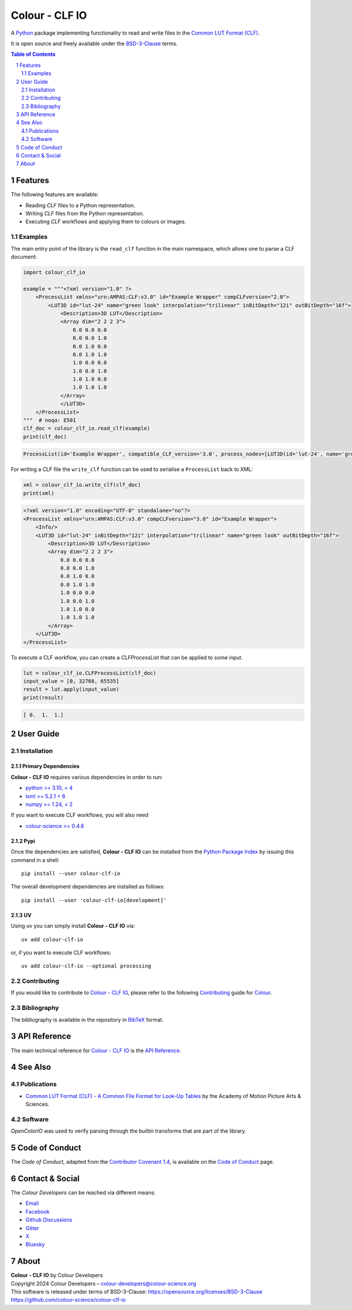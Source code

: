 Colour - CLF IO
===============

.. start-badges

|actions| |coveralls| |codacy| |version|

.. |actions| image:: https://img.shields.io/github/actions/workflow/status/colour-science/colour-clf-io/.github/workflows/continuous-integration-quality-unit-tests.yml?branch=develop&style=flat-square
    :target: https://github.com/colour-science/colour-clf-io/actions
    :alt: Develop Build Status
.. |coveralls| image:: http://img.shields.io/coveralls/colour-science/colour-clf-io/develop.svg?style=flat-square
    :target: https://coveralls.io/r/colour-science/colour-clf-io
    :alt: Coverage Status
.. |codacy| image:: https://img.shields.io/codacy/grade/f422dc0703dd4653b2b766217c745813/develop.svg?style=flat-square
    :target: https://app.codacy.com/gh/colour-science/colour-clf-io
    :alt: Code Grade
.. |version| image:: https://img.shields.io/pypi/v/colour-clf-io.svg?style=flat-square
    :target: https://pypi.org/project/colour-clf-io
    :alt: Package Version

.. end-badges

A `Python <https://www.python.org>`__ package implementing functionality to read and write files in the `Common LUT
Format (CLF) <https://docs.acescentral.com/specifications/clf/>`__.

It is open source and freely available under the
`BSD-3-Clause <https://opensource.org/licenses/BSD-3-Clause>`__ terms.

.. contents:: **Table of Contents**
    :backlinks: none
    :depth: 2

.. sectnum::

Features
--------

The following features are available:

- Reading *CLF* files to a Python representation.
- Writing *CLF* files from the Python representation.
- Executing *CLF* workflows and applying them to colours or images.


Examples
^^^^^^^^

The main entry point of the library is the ``read_clf`` function in the main namespace, which allows one to parse
a CLF document:

.. code-block:: python

    import colour_clf_io

    example = """<?xml version="1.0" ?>
        <ProcessList xmlns="urn:AMPAS:CLF:v3.0" id="Example Wrapper" compCLFversion="2.0">
            <LUT3D id="lut-24" name="green look" interpolation="trilinear" inBitDepth="12i" outBitDepth="16f">
                <Description>3D LUT</Description>
                <Array dim="2 2 2 3">
                    0.0 0.0 0.0
                    0.0 0.0 1.0
                    0.0 1.0 0.0
                    0.0 1.0 1.0
                    1.0 0.0 0.0
                    1.0 0.0 1.0
                    1.0 1.0 0.0
                    1.0 1.0 1.0
                </Array>
                </LUT3D>
        </ProcessList>
    """  # noqa: E501
    clf_doc = colour_clf_io.read_clf(example)
    print(clf_doc)

.. code-block:: text

    ProcessList(id='Example Wrapper', compatible_CLF_version='3.0', process_nodes=[LUT3D(id='lut-24', name='green look', in_bit_depth=<BitDepth.i12: '12i'>, out_bit_depth=<BitDepth.f16: '16f'>, description='3D LUT', array=Array(values=[0.0, 0.0, 0.0, 0.0, 0.0, 1.0, 0.0, 1.0, 0.0, 0.0, 1.0, 1.0, 1.0, 0.0, 0.0, 1.0, 0.0, 1.0, 1.0, 1.0, 0.0, 1.0, 1.0, 1.0], dim=(2, 2, 2, 3)), half_domain=False, raw_halfs=False, interpolation=<Interpolation3D.TRILINEAR: 'trilinear'>)], name=None, inverse_of=None, description=[], input_descriptor='', output_descriptor='', info=Info(app_release=None, copyright=None, revision=None, aces_transform_id=None, aces_user_name=None, calibration_info=None))

For writing a CLF file the ``write_clf`` function can be used to serialise a ``ProcessList`` back to XML:


.. code-block:: python

    xml = colour_clf_io.write_clf(clf_doc)
    print(xml)

.. code-block:: text

    <?xml version="1.0" encoding="UTF-8" standalone="no"?>
    <ProcessList xmlns="urn:AMPAS:CLF:v3.0" compCLFversion="3.0" id="Example Wrapper">
        <Info/>
        <LUT3D id="lut-24" inBitDepth="12i" interpolation="trilinear" name="green look" outBitDepth="16f">
            <Description>3D LUT</Description>
            <Array dim="2 2 2 3">
                0.0 0.0 0.0
                0.0 0.0 1.0
                0.0 1.0 0.0
                0.0 1.0 1.0
                1.0 0.0 0.0
                1.0 0.0 1.0
                1.0 1.0 0.0
                1.0 1.0 1.0
            </Array>
        </LUT3D>
    </ProcessList>

To execute a CLF workflow, you can create a *CLFProcessList* that can be applied to some input.

.. code-block:: python

    lut = colour_clf_io.CLFProcessList(clf_doc)
    input_value = [0, 32768, 65535]
    result = lut.apply(input_value)
    print(result)

.. code-block:: text

    [ 0.  1.  1.]

User Guide
----------

Installation
^^^^^^^^^^^^

Primary Dependencies
~~~~~~~~~~~~~~~~~~~~

**Colour - CLF IO** requires various dependencies in order to run:

- `python >= 3.10, < 4 <https://www.python.org/download/releases>`__
- `lxml >= 5.2.1 < 6 <https://pypi.org/project/lxml/>`__
- `numpy >= 1.24, < 2 <https://pypi.org/project/numpy>`__

If you want to execute CLF workflows, you will also need

- `colour-science >= 0.4.6 <https://pypi.org/project/colour-science>`__

Pypi
~~~~

Once the dependencies are satisfied, **Colour - CLF IO** can be installed from
the `Python Package Index <http://pypi.python.org/pypi/colour-datasets>`__ by
issuing this command in a shell::

    pip install --user colour-clf-io

The overall development dependencies are installed as follows::

    pip install --user 'colour-clf-io[development]'

UV
~~~~

Using uv you can simply install **Colour - CLF IO** via::

    uv add colour-clf-io

or, if you want to execute CLF workflows::

    uv add colour-clf-io --optional processing


Contributing
^^^^^^^^^^^^

If you would like to contribute to `Colour - CLF IO <https://github.com/colour-science/colour-clf-io>`__,
please refer to the following `Contributing <https://www.colour-science.org/contributing>`__
guide for `Colour <https://github.com/colour-science/colour>`__.

Bibliography
^^^^^^^^^^^^

The bibliography is available in the repository in
`BibTeX <https://github.com/colour-science/colour-clf-io/blob/develop/BIBLIOGRAPHY.bib>`__
format.

API Reference
-------------

The main technical reference for `Colour - CLF IO <https://github.com/colour-science/colour-clf-io>`__
is the `API Reference <https://colour-clf-io.readthedocs.io/en/latest/reference.html>`__.

See Also
--------

Publications
^^^^^^^^^^^^

- `Common LUT Format (CLF) - A Common File Format for Look-Up Tables
  <https://docs.acescentral.com/specifications/clf/>`__ by the Academy of Motion Picture Arts & Sciences.

Software
^^^^^^^^

*OpenColorIO* was used to verify parsing through the builtin transforms that are part of the library.

Code of Conduct
---------------

The *Code of Conduct*, adapted from the `Contributor Covenant 1.4 <https://www.contributor-covenant.org/version/1/4/code-of-conduct.html>`__,
is available on the `Code of Conduct <https://www.colour-science.org/code-of-conduct>`__ page.

Contact & Social
----------------

The *Colour Developers* can be reached via different means:

- `Email <mailto:colour-developers@colour-science.org>`__
- `Facebook <https://www.facebook.com/python.colour.science>`__
- `Github Discussions <https://github.com/colour-science/colour-clf-io/discussions>`__
- `Gitter <https://gitter.im/colour-science/colour>`__
- `X <https://x.com/colour_science>`__
- `Bluesky <https://bsky.app/profile/colour-science.bsky.social>`__

About
-----

| **Colour - CLF IO** by Colour Developers
| Copyright 2024 Colour Developers – `colour-developers@colour-science.org <colour-developers@colour-science.org>`__
| This software is released under terms of BSD-3-Clause: https://opensource.org/licenses/BSD-3-Clause
| `https://github.com/colour-science/colour-clf-io <https://github.com/colour-science/colour-clf-io>`__
